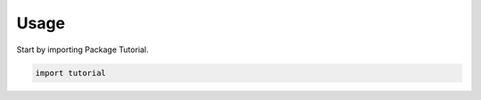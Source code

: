=====
Usage
=====

Start by importing Package Tutorial.

.. code-block:: python

    import tutorial
